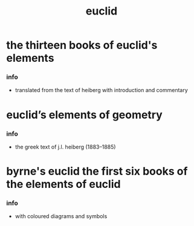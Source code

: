 #+title: euclid

* the thirteen books of euclid's elements

*** info

    - translated from the text of heiberg with introduction and commentary

* euclid’s elements of geometry

*** info

    - the greek text of j.l. heiberg (1883–1885)

* byrne's euclid the first six books of the elements of euclid

*** info

    - with coloured diagrams and symbols
